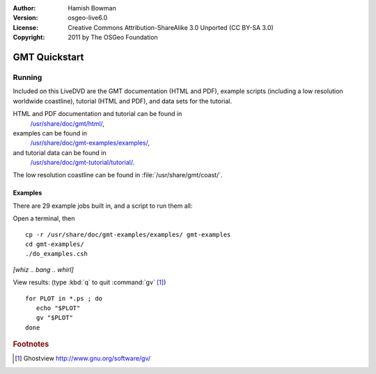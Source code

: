 :Author: Hamish Bowman
:Version: osgeo-live6.0
:License: Creative Commons Attribution-ShareAlike 3.0 Unported  (CC BY-SA 3.0)
:Copyright: 2011 by The OSGeo Foundation

.. image:: ../../images/project_logos/logo-GMT.gif
  :scale: 100 %
  :alt: project logo
  :align: right
  :target: http://gmt.soest.hawaii.edu

********************************************************************************
GMT Quickstart
********************************************************************************

Running
================================================================================

Included on this LiveDVD are the GMT documentation (HTML and PDF),
example scripts (including a low resolution worldwide coastline),
tutorial (HTML and PDF), and data sets for the tutorial.

HTML and PDF documentation and tutorial can be found in
  `/usr/share/doc/gmt/html/ <../../gmt/html/index.html>`_,
examples can be found in
  `/usr/share/doc/gmt-examples/examples/ <../../gmt-examples/examples/>`_,
and tutorial data can be found in
  `/usr/share/doc/gmt-tutorial/tutorial/ <../../gmt-tutorial/tutorial/>`_.

The low resolution coastline can be found in :file:`/usr/share/gmt/coast/`.

.. packages:
  gmt-doc (and -pdf)
  gmt-coast-low
  gmt-examples 
  gmt-tutorial (and -pdf)


Examples
~~~~~~~~~~~~~~~~~~~~~~~~~~~~~~~~~~~~~~~~~~~~~~~~~~~~~~~~~~~~~~~~~~~~~~~~~~~~~~~~

There are 29 example jobs built in, and a script to run them all:

Open a terminal, then

::

  cp -r /usr/share/doc/gmt-examples/examples/ gmt-examples
  cd gmt-examples/
  ./do_examples.csh

`[whiz .. bang .. whirl]`

View results: (type :kbd:`q` to quit :command:`gv` [#gv]_)

::

  for PLOT in *.ps ; do
     echo "$PLOT"
     gv "$PLOT"
  done

.. Rubric:: Footnotes
.. [#gv] Ghostview  http://www.gnu.org/software/gv/
